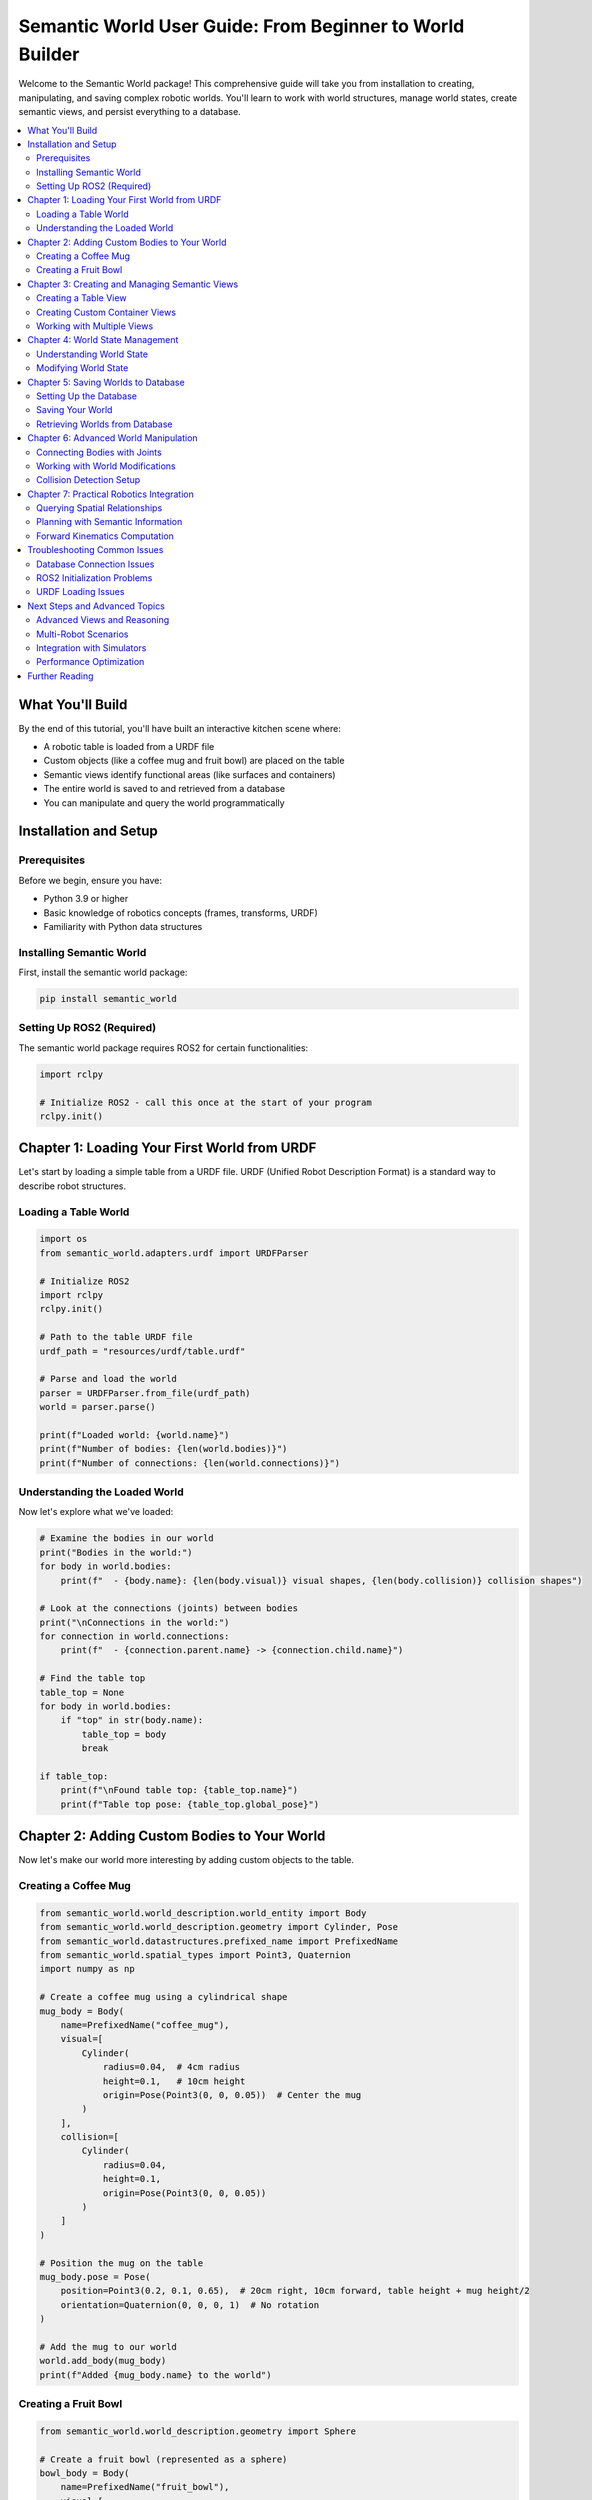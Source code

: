 ===========================================================
Semantic World User Guide: From Beginner to World Builder
===========================================================

Welcome to the Semantic World package! This comprehensive guide will take you from installation to creating, manipulating, and saving complex robotic worlds. You'll learn to work with world structures, manage world states, create semantic views, and persist everything to a database.

.. contents::
   :local:
   :depth: 2

What You'll Build
=================

By the end of this tutorial, you'll have built an interactive kitchen scene where:

- A robotic table is loaded from a URDF file
- Custom objects (like a coffee mug and fruit bowl) are placed on the table
- Semantic views identify functional areas (like surfaces and containers)
- The entire world is saved to and retrieved from a database
- You can manipulate and query the world programmatically

Installation and Setup
======================

Prerequisites
-------------

Before we begin, ensure you have:

- Python 3.9 or higher
- Basic knowledge of robotics concepts (frames, transforms, URDF)
- Familiarity with Python data structures

Installing Semantic World
-------------------------

First, install the semantic world package:

.. code-block:: bash

   pip install semantic_world

Setting Up ROS2 (Required)
---------------------------

The semantic world package requires ROS2 for certain functionalities:

.. code-block:: python

   import rclpy
   
   # Initialize ROS2 - call this once at the start of your program
   rclpy.init()

Chapter 1: Loading Your First World from URDF
=============================================

Let's start by loading a simple table from a URDF file. URDF (Unified Robot Description Format) is a standard way to describe robot structures.

Loading a Table World
---------------------

.. code-block:: python

   import os
   from semantic_world.adapters.urdf import URDFParser
   
   # Initialize ROS2
   import rclpy
   rclpy.init()
   
   # Path to the table URDF file
   urdf_path = "resources/urdf/table.urdf"
   
   # Parse and load the world
   parser = URDFParser.from_file(urdf_path)
   world = parser.parse()
   
   print(f"Loaded world: {world.name}")
   print(f"Number of bodies: {len(world.bodies)}")
   print(f"Number of connections: {len(world.connections)}")

Understanding the Loaded World
------------------------------

Now let's explore what we've loaded:

.. code-block:: python

   # Examine the bodies in our world
   print("Bodies in the world:")
   for body in world.bodies:
       print(f"  - {body.name}: {len(body.visual)} visual shapes, {len(body.collision)} collision shapes")
   
   # Look at the connections (joints) between bodies
   print("\nConnections in the world:")
   for connection in world.connections:
       print(f"  - {connection.parent.name} -> {connection.child.name}")
   
   # Find the table top
   table_top = None
   for body in world.bodies:
       if "top" in str(body.name):
           table_top = body
           break
   
   if table_top:
       print(f"\nFound table top: {table_top.name}")
       print(f"Table top pose: {table_top.global_pose}")

Chapter 2: Adding Custom Bodies to Your World
==============================================

Now let's make our world more interesting by adding custom objects to the table.

Creating a Coffee Mug
---------------------

.. code-block:: python

   from semantic_world.world_description.world_entity import Body
   from semantic_world.world_description.geometry import Cylinder, Pose
   from semantic_world.datastructures.prefixed_name import PrefixedName
   from semantic_world.spatial_types import Point3, Quaternion
   import numpy as np
   
   # Create a coffee mug using a cylindrical shape
   mug_body = Body(
       name=PrefixedName("coffee_mug"),
       visual=[
           Cylinder(
               radius=0.04,  # 4cm radius
               height=0.1,   # 10cm height
               origin=Pose(Point3(0, 0, 0.05))  # Center the mug
           )
       ],
       collision=[
           Cylinder(
               radius=0.04,
               height=0.1,
               origin=Pose(Point3(0, 0, 0.05))
           )
       ]
   )
   
   # Position the mug on the table
   mug_body.pose = Pose(
       position=Point3(0.2, 0.1, 0.65),  # 20cm right, 10cm forward, table height + mug height/2
       orientation=Quaternion(0, 0, 0, 1)  # No rotation
   )
   
   # Add the mug to our world
   world.add_body(mug_body)
   print(f"Added {mug_body.name} to the world")

Creating a Fruit Bowl
---------------------

.. code-block:: python

   from semantic_world.world_description.geometry import Sphere
   
   # Create a fruit bowl (represented as a sphere)
   bowl_body = Body(
       name=PrefixedName("fruit_bowl"),
       visual=[
           Sphere(
               radius=0.08,  # 8cm radius
               origin=Pose(Point3(0, 0, 0))
           )
       ],
       collision=[
           Sphere(
               radius=0.08,
               origin=Pose(Point3(0, 0, 0))
           )
       ]
   )
   
   # Position the bowl on the opposite side of the table
   bowl_body.pose = Pose(
       position=Point3(-0.2, -0.1, 0.68),  # Left side of table
       orientation=Quaternion(0, 0, 0, 1)
   )
   
   world.add_body(bowl_body)
   print(f"Added {bowl_body.name} to the world")
   
   # Let's see our updated world
   print(f"\nUpdated world now has {len(world.bodies)} bodies:")
   for body in world.bodies:
       print(f"  - {body.name}")

Chapter 3: Creating and Managing Semantic Views
===============================================

Views in semantic world provide semantic meaning to physical structures. They help us understand what objects are and how they can be used.

Creating a Table View
---------------------

.. code-block:: python

   from semantic_world.views.views import Table
   
   # Find the table top body (we found this earlier)
   if table_top:
       # Create a semantic view that identifies this as a table
       table_view = Table(body=table_top)
       
       # Add the view to our world
       world.add_view(table_view)
       
       print(f"Created table view: {table_view.name}")
       print(f"Table surface area: {table_view.surface_area}")
       print(f"Can place objects: {table_view.can_place_objects}")

Creating Custom Container Views
-------------------------------

.. code-block:: python

   from semantic_world.views.views import Container
   
   # Create a container view for our fruit bowl
   bowl_container = Container(body=bowl_body)
   
   # Add it to the world
   world.add_view(bowl_container)
   
   print(f"Created container view: {bowl_container.name}")
   print(f"Container can hold objects: {bowl_container.can_contain}")

Working with Multiple Views
---------------------------

.. code-block:: python

   # Get all views in the world
   all_views = world.views
   print(f"\nAll views in the world ({len(all_views)}):")
   for view in all_views:
       print(f"  - {view.name} (type: {type(view).__name__})")
   
   # Get views by type
   table_views = world.get_views_by_type(Table)
   container_views = world.get_views_by_type(Container)
   
   print(f"\nTable views: {len(table_views)}")
   print(f"Container views: {len(container_views)}")
   
   # Get a specific view by name
   my_table = world.get_view_by_name("Table_table_top")
   if my_table:
       print(f"Found table view: {my_table.name}")

Chapter 4: World State Management
=================================

World states represent the current configuration of all movable objects and joints in your world.

Understanding World State
-------------------------

.. code-block:: python

   from semantic_world.world_description.world_state import WorldState
   
   # Get the current world state
   current_state = world.get_world_state()
   print(f"Current world state has {len(current_state.values)} state variables")
   
   # Examine what state variables exist
   state_symbols = world.get_world_state_symbols()
   print("State variables:")
   for symbol in state_symbols:
       print(f"  - {symbol}")

Modifying World State
--------------------

.. code-block:: python

   # If your world has movable joints, you can modify their states
   # For our table example, let's modify the position of our mug
   
   # Get mug body and modify its pose
   mug = world.get_kinematic_structure_entity_by_name(PrefixedName("coffee_mug"))
   if mug:
       # Create a new pose for the mug
       new_pose = Pose(
           position=Point3(0.0, 0.0, 0.65),  # Center of table
           orientation=Quaternion(0, 0, 0, 1)
       )
       
       # Update the mug's pose
       mug.pose = new_pose
       print(f"Moved mug to center of table: {new_pose.position}")

Chapter 5: Saving Worlds to Database
====================================

One of the powerful features of semantic world is the ability to persist entire worlds to a database.

Setting Up the Database
-----------------------

.. code-block:: python

   from sqlalchemy import create_engine
   from sqlalchemy.orm import Session
   from semantic_world.orm.ormatic_interface import Base
   from ormatic.dao import to_dao
   
   # Create an in-memory SQLite database (for this tutorial)
   # In production, you'd use a persistent database
   engine = create_engine('sqlite:///:memory:', echo=False)
   session = Session(engine)
   
   # Create all tables
   Base.metadata.create_all(bind=session.bind)
   print("Database initialized successfully!")

Saving Your World
-----------------

.. code-block:: python

   # Convert the world to a Data Access Object (DAO)
   world_dao = to_dao(world)
   
   # Add it to the database session
   session.add(world_dao)
   
   # Commit the transaction
   session.commit()
   
   print(f"World '{world.name}' saved to database!")
   print(f"Saved {len(world.bodies)} bodies and {len(world.views)} views")

Retrieving Worlds from Database
------------------------------

.. code-block:: python

   from sqlalchemy import select
   from semantic_world.orm.ormatic_interface import WorldMappingDAO
   
   # Query the database for our world
   queried_world_dao = session.scalars(select(WorldMappingDAO)).first()
   
   if queried_world_dao:
       # Reconstruct the world from the database
       reconstructed_world = queried_world_dao.from_dao()
       
       print(f"Retrieved world: {reconstructed_world.name}")
       print(f"Bodies: {len(reconstructed_world.bodies)}")
       print(f"Views: {len(reconstructed_world.views)}")
       
       # Verify our views are intact
       reconstructed_tables = reconstructed_world.get_views_by_type(Table)
       reconstructed_containers = reconstructed_world.get_views_by_type(Container)
       
       print(f"Retrieved {len(reconstructed_tables)} table views")
       print(f"Retrieved {len(reconstructed_containers)} container views")
   else:
       print("No world found in database")

Chapter 6: Advanced World Manipulation
======================================

Now that you understand the basics, let's explore more advanced features.

Connecting Bodies with Joints
-----------------------------

.. code-block:: python

   from semantic_world.world_description.connections import FixedConnection
   
   # Create a connection between the mug and table
   # This would make the mug "attached" to the table
   mug_to_table_connection = FixedConnection(
       parent=table_top,
       child=mug_body,
       origin=Pose(Point3(0.2, 0.1, 0.05))  # Relative position
   )
   
   # Add the connection to the world
   world.add_connection(mug_to_table_connection)
   print("Connected mug to table with fixed joint")

Working with World Modifications
--------------------------------

.. code-block:: python

   # The world keeps track of modifications for synchronization
   with world.modify_world():
       # Any changes made in this context are tracked
       
       # Add another object
       plate_body = Body(
           name=PrefixedName("dinner_plate"),
           visual=[
               Cylinder(
                   radius=0.12,  # 12cm radius
                   height=0.02,  # 2cm height (thin plate)
                   origin=Pose(Point3(0, 0, 0.01))
               )
           ]
       )
       
       world.add_body(plate_body)
       print("Added dinner plate to the world")
   
   print("World modification context completed")

Collision Detection Setup
-------------------------

.. code-block:: python

   from semantic_world.world_description.world_entity import CollisionCheckingConfig
   
   # Configure collision checking for our objects
   for body in world.bodies:
       if body.has_collision():
           # Set up collision configuration
           collision_config = CollisionCheckingConfig(
               buffer_zone_distance=0.05,  # 5cm buffer zone
               violated_distance=0.01,     # 1cm violation threshold
               disabled=False              # Enable collision checking
           )
           body.set_static_collision_config(collision_config)
   
   print("Collision checking configured for all bodies")
   
   # Check which bodies have collision enabled
   collision_enabled_bodies = world.bodies_with_enabled_collision
   print(f"Bodies with collision enabled: {len(collision_enabled_bodies)}")

Chapter 7: Practical Robotics Integration
=========================================

Let's explore how to use your semantic world in practical robotics applications.

Querying Spatial Relationships
------------------------------

.. code-block:: python

   # Find objects on the table surface
   table_height = 0.6  # Table height from URDF
   objects_on_table = []
   
   for body in world.bodies:
       if body != table_top and hasattr(body, 'pose'):
           body_z = body.pose.position.z
           # Check if object is roughly at table height
           if abs(body_z - (table_height + 0.05)) < 0.1:  # Within 10cm of table surface
               objects_on_table.append(body)
   
   print(f"Objects on table surface: {len(objects_on_table)}")
   for obj in objects_on_table:
       print(f"  - {obj.name} at position {obj.pose.position}")

Planning with Semantic Information
---------------------------------

.. code-block:: python

   # Use semantic views for planning
   
   # Find all containers that can hold objects
   available_containers = []
   for view in world.get_views_by_type(Container):
       if hasattr(view, 'can_contain') and view.can_contain:
           available_containers.append(view)
   
   print(f"Available containers for object placement: {len(available_containers)}")
   
   # Find all surfaces for placing objects
   available_surfaces = []
   for view in world.get_views_by_type(Table):
       if hasattr(view, 'can_place_objects') and view.can_place_objects:
           available_surfaces.append(view)
   
   print(f"Available surfaces for object placement: {len(available_surfaces)}")

Forward Kinematics Computation
------------------------------

.. code-block:: python

   # Compute the global pose of any body in the world
   for body in world.bodies[:3]:  # Just first 3 bodies
       try:
           global_pose = world.compute_forward_kinematics(world.root, body)
           print(f"{body.name} global pose:")
           print(f"  Position: {global_pose.position}")
           print(f"  Orientation: {global_pose.orientation}")
       except Exception as e:
           print(f"Could not compute FK for {body.name}: {e}")

Troubleshooting Common Issues
============================

Database Connection Issues
--------------------------

If you encounter database connection problems:

.. code-block:: python

   # Check if tables were created properly
   from sqlalchemy import inspect
   
   inspector = inspect(engine)
   table_names = inspector.get_table_names()
   print(f"Tables in database: {table_names}")
   
   if not table_names:
       print("No tables found. Recreating...")
       Base.metadata.create_all(bind=session.bind)

ROS2 Initialization Problems
----------------------------

If ROS2 initialization fails:

.. code-block:: python

   try:
       rclpy.init()
       print("ROS2 initialized successfully")
   except Exception as e:
       print(f"ROS2 initialization failed: {e}")
       print("Make sure ROS2 is properly installed")

URDF Loading Issues
------------------

If URDF files fail to load:

.. code-block:: python

   import os
   
   # Verify file exists
   urdf_path = "resources/urdf/table.urdf"
   if not os.path.exists(urdf_path):
       print(f"URDF file not found: {urdf_path}")
       print("Available URDF files:")
       urdf_dir = "resources/urdf"
       if os.path.exists(urdf_dir):
           for file in os.listdir(urdf_dir):
               if file.endswith('.urdf'):
                   print(f"  - {file}")

Next Steps and Advanced Topics
=============================

Congratulations! You've learned the fundamentals of working with semantic worlds. Here are some advanced topics to explore:

Advanced Views and Reasoning
---------------------------

- Create custom view types for your specific domain
- Use the :class:`semantic_world.reasoner.WorldReasoner` for automated classification
- Implement custom spatial reasoning rules

Multi-Robot Scenarios
---------------------

- Load multiple robot URDF files into a single world
- Manage inter-robot connections and interactions
- Synchronize worlds across multiple processes

Integration with Simulators
---------------------------

- Connect to physics simulators through Multiverse
- Real-time visualization of your semantic worlds
- Sensor simulation and perception integration

Performance Optimization
------------------------

- Efficient collision checking configuration
- Database query optimization for large worlds
- Memory management for complex scenes

Further Reading
===============

For more advanced usage, explore these modules:

- :mod:`semantic_world.world_description.world_entity` - Core world entities
- :mod:`semantic_world.adapters.urdf` - URDF parsing and loading
- :mod:`semantic_world.views.views` - Semantic view definitions
- :mod:`semantic_world.orm.ormatic_interface` - Database ORM interface
- :mod:`semantic_world.reasoner` - World reasoning capabilities

The semantic world package is actively developed. Check the repository for the latest examples and documentation updates.

Happy world building! 🌍🤖